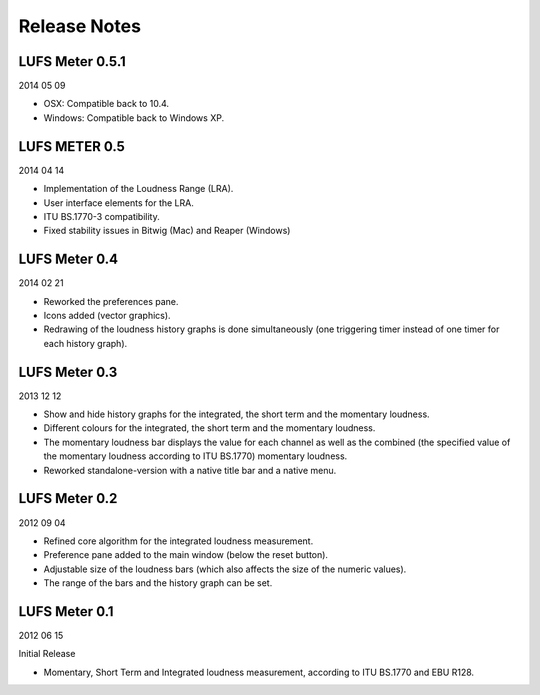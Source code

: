 *************
Release Notes
*************

LUFS Meter 0.5.1
----------------

2014 05 09

* OSX: Compatible back to 10.4.

* Windows: Compatible back to Windows XP.


LUFS METER 0.5
--------------

2014 04 14

* Implementation of the Loudness Range (LRA).

* User interface elements for the LRA.

* ITU BS.1770-3 compatibility.

* Fixed stability issues in Bitwig (Mac) and Reaper (Windows)


LUFS Meter 0.4
--------------

2014 02 21

* Reworked the preferences pane.

* Icons added (vector graphics).

* Redrawing of the loudness history graphs is done simultaneously
  (one triggering timer instead of one timer for each history graph).


LUFS Meter 0.3
--------------

2013 12 12

* Show and hide history graphs for the integrated, the short term and the
  momentary loudness.

* Different colours for the integrated, the short term and the
  momentary loudness.

* The momentary loudness bar displays the value for each channel as well as
  the combined (the specified value of the momentary loudness according to 
  ITU BS.1770) momentary loudness.

* Reworked standalone-version with a native title bar and a native menu.


LUFS Meter 0.2
--------------

2012 09 04

* Refined core algorithm for the integrated loudness measurement.

* Preference pane added to the main window (below the reset button).

* Adjustable size of the loudness bars (which also affects the size of
  the numeric values).

* The range of the bars and the history graph can be set.


LUFS Meter 0.1
--------------

2012 06 15

Initial Release

* Momentary, Short Term and Integrated loudness measurement, according to
  ITU BS.1770 and EBU R128.

